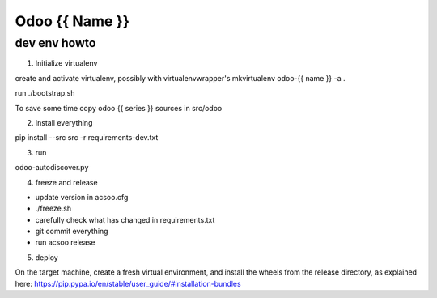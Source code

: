 ===============
Odoo {{ Name }}
===============

dev env howto
=============

1. Initialize virtualenv

create and activate virtualenv, possibly with virtualenvwrapper's
mkvirtualenv odoo-{{ name }} -a .

run ./bootstrap.sh

To save some time copy odoo {{ series }} sources in src/odoo

2. Install everything

pip install --src src -r requirements-dev.txt

3. run

odoo-autodiscover.py

4. freeze and release

* update version in acsoo.cfg
* ./freeze.sh
* carefully check what has changed in requirements.txt
* git commit everything
* run acsoo release

5. deploy

On the target machine, create a fresh virtual environment, and
install the wheels from the release directory, as explained here:
https://pip.pypa.io/en/stable/user_guide/#installation-bundles
